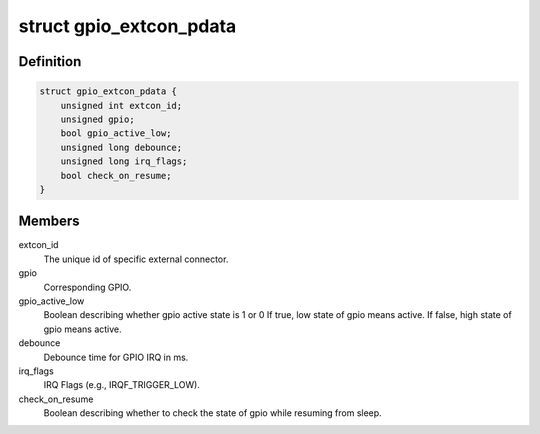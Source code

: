 .. -*- coding: utf-8; mode: rst -*-
.. src-file: include/linux/extcon/extcon-gpio.h

.. _`gpio_extcon_pdata`:

struct gpio_extcon_pdata
========================

.. c:type:: struct gpio_extcon_pdata

    A simple GPIO-controlled extcon device.

.. _`gpio_extcon_pdata.definition`:

Definition
----------

.. code-block:: c

    struct gpio_extcon_pdata {
        unsigned int extcon_id;
        unsigned gpio;
        bool gpio_active_low;
        unsigned long debounce;
        unsigned long irq_flags;
        bool check_on_resume;
    }

.. _`gpio_extcon_pdata.members`:

Members
-------

extcon_id
    The unique id of specific external connector.

gpio
    Corresponding GPIO.

gpio_active_low
    Boolean describing whether gpio active state is 1 or 0
    If true, low state of gpio means active.
    If false, high state of gpio means active.

debounce
    Debounce time for GPIO IRQ in ms.

irq_flags
    IRQ Flags (e.g., IRQF_TRIGGER_LOW).

check_on_resume
    Boolean describing whether to check the state of gpio
    while resuming from sleep.

.. This file was automatic generated / don't edit.

